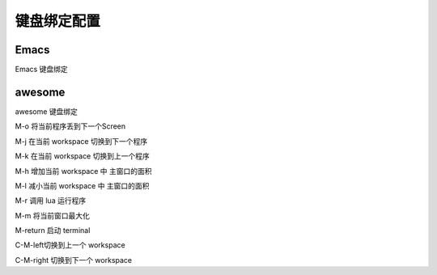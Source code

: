 ==============
 键盘绑定配置
==============

Emacs
=====

Emacs 键盘绑定


awesome
=======

awesome 键盘绑定


M-o
将当前程序丢到下一个Screen

M-j
在当前 workspace 切换到下一个程序

M-k
在当前 workspace 切换到上一个程序

M-h
增加当前 workspace 中 主窗口的面积

M-l
减小当前 workspace 中 主窗口的面积

M-r
调用 lua 运行程序

M-m
将当前窗口最大化

M-return
启动 terminal

C-M-left切换到上一个 workspace

C-M-right
切换到下一个 workspace

